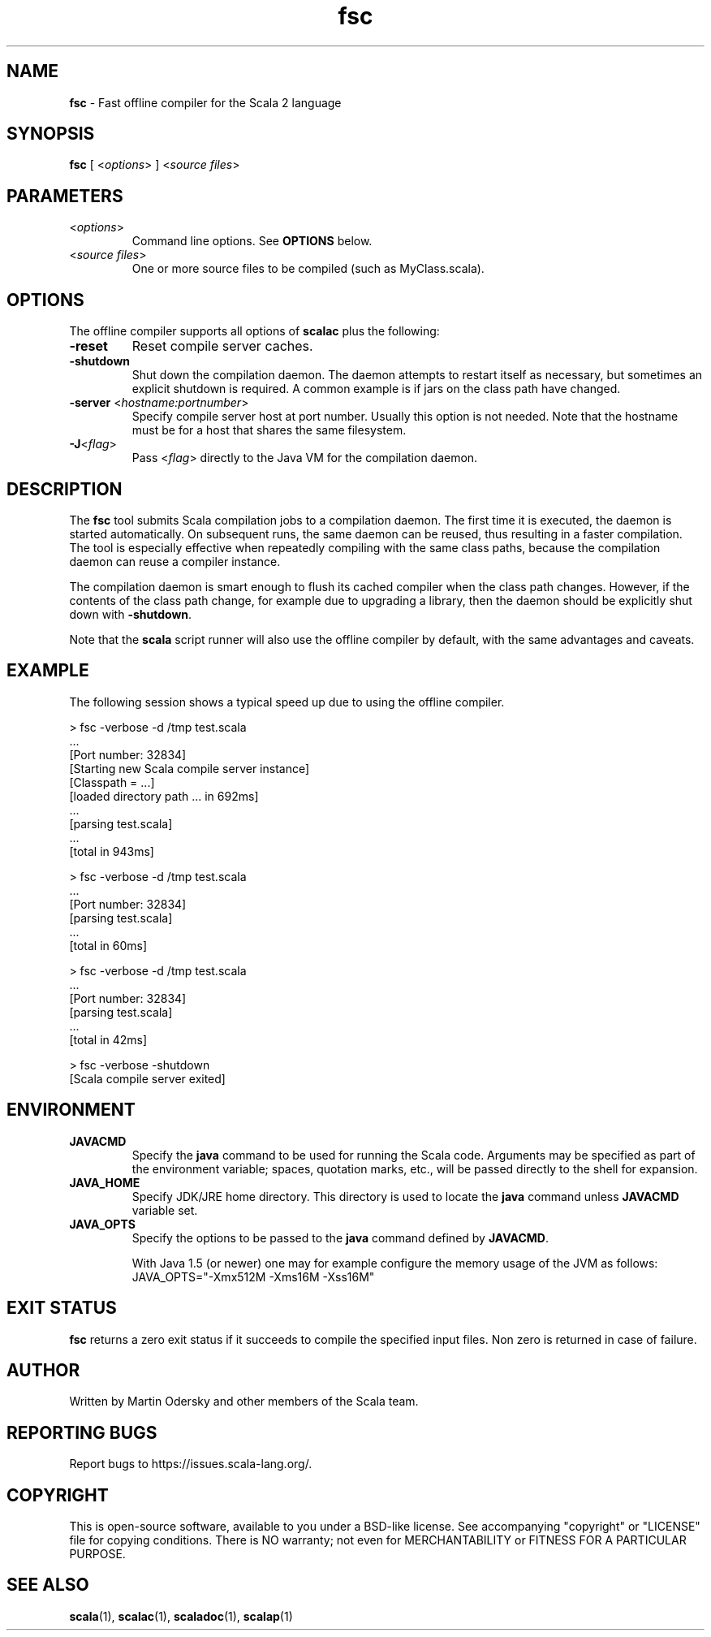 .\" ##########################################################################
.\" #                      __                                                #
.\" #      ________ ___   / /  ___     Scala 2 On-line Manual Pages          #
.\" #     / __/ __// _ | / /  / _ |    (c) 2002-2013, LAMP/EPFL              #
.\" #   __\ \/ /__/ __ |/ /__/ __ |                                          #
.\" #  /____/\___/_/ |_/____/_/ | |    http://scala-lang.org/                #
.\" #                           |/                                           #
.\" ##########################################################################
.\"
.\" Process this file with nroff -man scala.1
.\"
.TH fsc 1  "March 2012" "version 0.5" "USER COMMANDS"
.\"
.\" ############################## NAME ###############################
.\"
.SH NAME
.PP
\fBfsc\fR \- Fast offline compiler for the Scala 2 language
.\"
.\" ############################## SYNOPSIS ###############################
.\"
.SH SYNOPSIS
.PP
\fBfsc\fR  [ <\fIoptions\fR> ] <\fIsource files\fR>
.\"
.\" ############################## PARAMETERS ###############################
.\"
.SH PARAMETERS
.PP
.TP
<\fIoptions\fR>
Command line options. See \fBOPTIONS\fR below.
.TP
<\fIsource files\fR>
One or more source files to be compiled (such as MyClass.scala).
.\"
.\" ############################## OPTIONS ###############################
.\"
.SH OPTIONS
.PP
The offline compiler supports all options of \fBscalac\fR plus the following:
.PP
.TP
\fB\-reset\fR 
Reset compile server caches.
.TP
\fB\-shutdown\fR 
Shut down the compilation daemon.  The daemon attempts to restart itself as necessary, but sometimes an explicit shutdown is required. A common example is if jars on the class path have changed.
.TP
\fB\-server\fR <\fIhostname:portnumber\fR> 
Specify compile server host at port number.  Usually this option is not needed.  Note that the hostname must be for a host that shares the same filesystem.
.TP
\fB\-J\fR<\fIflag\fR> 
Pass <\fIflag\fR> directly to the Java VM for the compilation daemon.
.\"
.\" ############################## DESCRIPTION ###############################
.\"
.SH DESCRIPTION
.PP
The \fBfsc\fR tool submits Scala compilation jobs to a compilation daemon. The first time it is executed, the daemon is started automatically. On subsequent runs, the same daemon can be reused, thus resulting in a faster compilation. The tool is especially effective when repeatedly compiling with the same class paths, because the compilation daemon can reuse a compiler instance.
.PP
The compilation daemon is smart enough to flush its cached compiler when the class path changes.  However, if the contents of the class path change, for example due to upgrading a library, then the daemon should be explicitly shut down with \fB-shutdown\fR.
.PP
Note that the \fBscala\fR script runner will also use the offline compiler by default, with the same advantages and caveats.
.\"
.\" ############################## EXAMPLE ###############################
.\"
.SH EXAMPLE
.PP
The following session shows a typical speed up due to using the offline compiler.

.nf
> fsc -verbose -d /tmp test.scala
\&...
[Port number: 32834]
[Starting new Scala compile server instance]
[Classpath = ...]
[loaded directory path ... in 692ms]
\&...
[parsing test.scala]
\&...
[total in 943ms]

> fsc -verbose -d /tmp test.scala
\&...
[Port number: 32834]
[parsing test.scala]
\&...
[total in 60ms]

> fsc -verbose -d /tmp test.scala
\&...
[Port number: 32834]
[parsing test.scala]
\&...
[total in 42ms]

> fsc -verbose -shutdown
[Scala compile server exited]

.fi
.\"
.\" ############################## ENVIRONMENT ###############################
.\"
.SH ENVIRONMENT
.PP
.TP
\fBJAVACMD\fR
Specify the \fBjava\fR command to be used for running the Scala code.  Arguments may be specified as part of the environment variable; spaces, quotation marks, etc., will be passed directly to the shell for expansion.
.TP
\fBJAVA_HOME\fR
Specify JDK/JRE home directory. This directory is used to locate the \fBjava\fR command unless \fBJAVACMD\fR variable set.
.TP
\fBJAVA_OPTS\fR
Specify the options to be passed to the \fBjava\fR command defined by \fBJAVACMD\fR.
.IP
With Java 1.5 (or newer) one may for example configure the memory usage of the JVM as follows: JAVA_OPTS="-Xmx512M -Xms16M -Xss16M"
.IP

.\"
.\" ############################## EXIT STATUS ###############################
.\"
.SH "EXIT STATUS"
.PP
\fBfsc\fR returns a zero exit status if it succeeds to compile the specified input files. Non zero is returned in case of failure.
.\"
.\" ############################## AUTHOR ###############################
.\"
.SH AUTHOR
.PP
Written by Martin Odersky and other members of the Scala team.
.\"
.\" ############################## REPORTING BUGS ###############################
.\"
.SH "REPORTING BUGS"
.PP
Report bugs to https://issues.scala-lang.org/.
.\"
.\" ############################## COPYRIGHT ###############################
.\"
.SH COPYRIGHT
.PP
This is open-source software, available to you under a BSD-like license. See accompanying "copyright" or "LICENSE" file for copying conditions. There is NO warranty; not even for MERCHANTABILITY or FITNESS FOR A PARTICULAR PURPOSE.
.\"
.\" ############################## SEE ALSO ###############################
.\"
.SH "SEE ALSO"
.PP
\fBscala\fR(1), \fBscalac\fR(1), \fBscaladoc\fR(1), \fBscalap\fR(1)
